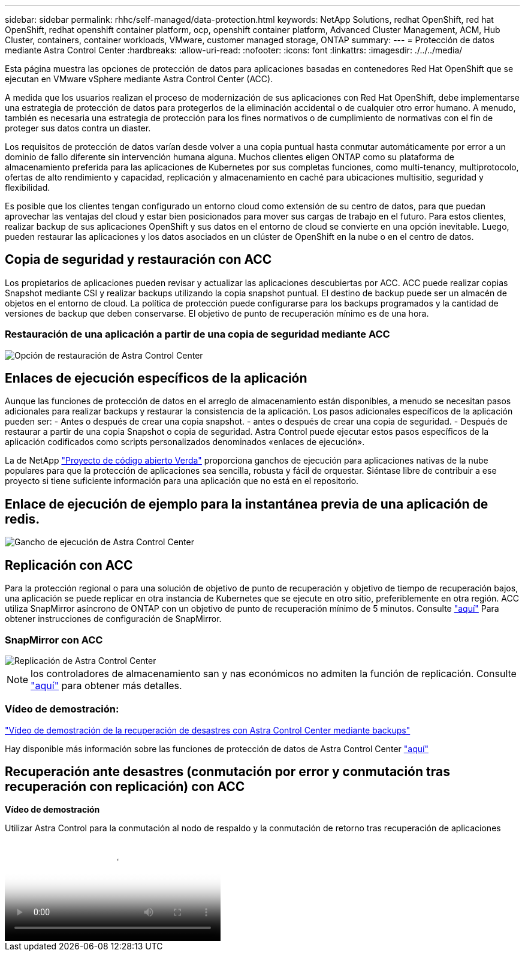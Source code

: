 ---
sidebar: sidebar 
permalink: rhhc/self-managed/data-protection.html 
keywords: NetApp Solutions, redhat OpenShift, red hat OpenShift, redhat openshift container platform, ocp, openshift container platform, Advanced Cluster Management, ACM, Hub Cluster, containers, container workloads, VMware, customer managed storage, ONTAP 
summary:  
---
= Protección de datos mediante Astra Control Center
:hardbreaks:
:allow-uri-read: 
:nofooter: 
:icons: font
:linkattrs: 
:imagesdir: ./../../media/


[role="lead"]
Esta página muestra las opciones de protección de datos para aplicaciones basadas en contenedores Red Hat OpenShift que se ejecutan en VMware vSphere mediante Astra Control Center (ACC).

A medida que los usuarios realizan el proceso de modernización de sus aplicaciones con Red Hat OpenShift, debe implementarse una estrategia de protección de datos para protegerlos de la eliminación accidental o de cualquier otro error humano. A menudo, también es necesaria una estrategia de protección para los fines normativos o de cumplimiento de normativas con el fin de proteger sus datos contra un diaster.

Los requisitos de protección de datos varían desde volver a una copia puntual hasta conmutar automáticamente por error a un dominio de fallo diferente sin intervención humana alguna. Muchos clientes eligen ONTAP como su plataforma de almacenamiento preferida para las aplicaciones de Kubernetes por sus completas funciones, como multi-tenancy, multiprotocolo, ofertas de alto rendimiento y capacidad, replicación y almacenamiento en caché para ubicaciones multisitio, seguridad y flexibilidad.

Es posible que los clientes tengan configurado un entorno cloud como extensión de su centro de datos, para que puedan aprovechar las ventajas del cloud y estar bien posicionados para mover sus cargas de trabajo en el futuro. Para estos clientes, realizar backup de sus aplicaciones OpenShift y sus datos en el entorno de cloud se convierte en una opción inevitable. Luego, pueden restaurar las aplicaciones y los datos asociados en un clúster de OpenShift en la nube o en el centro de datos.



== Copia de seguridad y restauración con ACC

Los propietarios de aplicaciones pueden revisar y actualizar las aplicaciones descubiertas por ACC. ACC puede realizar copias Snapshot mediante CSI y realizar backups utilizando la copia snapshot puntual. El destino de backup puede ser un almacén de objetos en el entorno de cloud. La política de protección puede configurarse para los backups programados y la cantidad de versiones de backup que deben conservarse. El objetivo de punto de recuperación mínimo es de una hora.



=== Restauración de una aplicación a partir de una copia de seguridad mediante ACC

image:rhhc-onprem-dp-br.png["Opción de restauración de Astra Control Center"]



== Enlaces de ejecución específicos de la aplicación

Aunque las funciones de protección de datos en el arreglo de almacenamiento están disponibles, a menudo se necesitan pasos adicionales para realizar backups y restaurar la consistencia de la aplicación. Los pasos adicionales específicos de la aplicación pueden ser: - Antes o después de crear una copia snapshot. - antes o después de crear una copia de seguridad. - Después de restaurar a partir de una copia Snapshot o copia de seguridad. Astra Control puede ejecutar estos pasos específicos de la aplicación codificados como scripts personalizados denominados «enlaces de ejecución».

La de NetApp link:https://github.com/NetApp/Verda["Proyecto de código abierto Verda"] proporciona ganchos de ejecución para aplicaciones nativas de la nube populares para que la protección de aplicaciones sea sencilla, robusta y fácil de orquestar. Siéntase libre de contribuir a ese proyecto si tiene suficiente información para una aplicación que no está en el repositorio.



== Enlace de ejecución de ejemplo para la instantánea previa de una aplicación de redis.

image::rhhc-onprem-dp-br-hook.png[Gancho de ejecución de Astra Control Center]



== Replicación con ACC

Para la protección regional o para una solución de objetivo de punto de recuperación y objetivo de tiempo de recuperación bajos, una aplicación se puede replicar en otra instancia de Kubernetes que se ejecute en otro sitio, preferiblemente en otra región. ACC utiliza SnapMirror asíncrono de ONTAP con un objetivo de punto de recuperación mínimo de 5 minutos. Consulte link:https://docs.netapp.com/us-en/astra-control-center/use/replicate_snapmirror.html["aquí"] Para obtener instrucciones de configuración de SnapMirror.



=== SnapMirror con ACC

image::rhhc-onprem-dp-rep.png[Replicación de Astra Control Center]


NOTE: los controladores de almacenamiento san y nas económicos no admiten la función de replicación. Consulte link:https://docs.netapp.com/us-en/astra-control-center/get-started/requirements.html#astra-trident-requirements["aquí"] para obtener más detalles.



=== Vídeo de demostración:

link:https://www.netapp.tv/details/29504?mcid=35609780286441704190790628065560989458["Vídeo de demostración de la recuperación de desastres con Astra Control Center mediante backups"]

Hay disponible más información sobre las funciones de protección de datos de Astra Control Center link:https://docs.netapp.com/us-en/astra-control-center/concepts/data-protection.html["aquí"]



== Recuperación ante desastres (conmutación por error y conmutación tras recuperación con replicación) con ACC

[Subrayar]#*Vídeo de demostración*#

.Utilizar Astra Control para la conmutación al nodo de respaldo y la conmutación de retorno tras recuperación de aplicaciones
video::4e550e59-369e-4607-88ec-b0d60142c584[panopto,width=360]